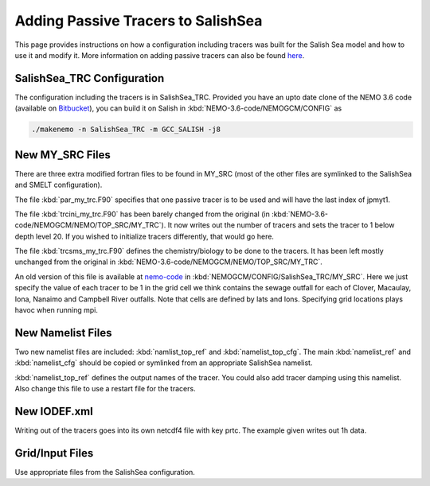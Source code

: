 .. _With-Tracers:

****************************************
Adding Passive Tracers to SalishSea
****************************************

This page provides instructions on how a configuration including
tracers was built for the Salish Sea model and how to use it and
modify it. More information on adding passive tracers can also 
be found `here`_. 

.. _here: http://ccar-modeling-documentation.readthedocs.io/en/latest/code-notes/TRC/Tracer_define.html


SalishSea_TRC Configuration
----------------------------

The configuration including the tracers is in SalishSea_TRC.  Provided
you have an upto date clone of the NEMO 3.6 code (available on `Bitbucket`_), you can
build it on Salish in :kbd:`NEMO-3.6-code/NEMOGCM/CONFIG` as

.. code-block:: bash

    ./makenemo -n SalishSea_TRC -m GCC_SALISH -j8

.. _Bitbucket: https://bitbucket.org/salishsea/nemo-3.6-code

New MY_SRC Files
-----------------

There are three extra modified fortran files to be found in MY_SRC (most of
the other files are symlinked to the SalishSea and SMELT configuration).

The file :kbd:`par_my_trc.F90` specifies that one passive tracer is
to be used and will have the last index of jpmyt1.

The file :kbd:`trcini_my_trc.F90` has been barely changed from the
original (in :kbd:`NEMO-3.6-code/NEMOGCM/NEMO/TOP_SRC/MY_TRC`).  It now 
writes out the number of tracers and sets the tracer to 1 below 
depth level 20.  If you wished to initialize tracers differently, 
that would go here.

The file :kbd:`trcsms_my_trc.F90` defines the chemistry/biology to be
done to the tracers. It has been left mostly unchanged from the original
in :kbd:`NEMO-3.6-code/NEMOGCM/NEMO/TOP_SRC/MY_TRC`. 

An old version of this file is available at `nemo-code`_ in 
:kbd:`NEMOGCM/CONFIG/SalishSea_TRC/MY_SRC`. Here we just specify 
the value of each tracer to be 1 in the grid cell we think 
contains the sewage outfall for each of Clover, Macaulay, Iona, 
Nanaimo and Campbell River outfalls.  Note that cells are 
defined by lats and lons.  Specifying grid locations plays 
havoc when running mpi.

.. _nemo-code: https://bitbucket.org/salishsea/nemo-code

New Namelist Files
------------------

Two new namelist files are included: :kbd:`namlist_top_ref` and
:kbd:`namelist_top_cfg`.  The main :kbd:`namelist_ref` and :kbd:`namelist_cfg`
should be copied or symlinked from an appropriate SalishSea namelist.

:kbd:`namelist_top_ref` defines the output names of the tracer.  You
could also add tracer damping using this namelist.  Also change this
file to use a restart file for the tracers.

New IODEF.xml
---------------

Writing out of the tracers goes into its own netcdf4 file with key prtc.  The
example given writes out 1h data.

Grid/Input Files
----------------

Use appropriate files from the SalishSea configuration.




